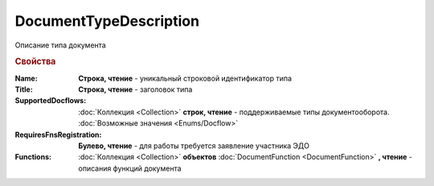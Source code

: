 DocumentTypeDescription
=======================

Описание типа документа


.. rubric:: Свойства

:Name:
  **Строка, чтение** - уникальный строковой идентификатор типа

:Title:
  **Строка, чтение** - заголовок типа

:SupportedDocflows:
  :doc:`Коллекция <Collection>` **строк, чтение** - поддерживаемые типы документооборота. :doc:`Возможные значения <Enums/Docflow>`

:RequiresFnsRegistration:
  **Булево, чтение** - для работы требуется заявление участника ЭДО

:Functions:
  :doc:`Коллекция <Collection>` **объектов** :doc:`DocumentFunction <DocumentFunction>` **, чтение** - описания функций документа

